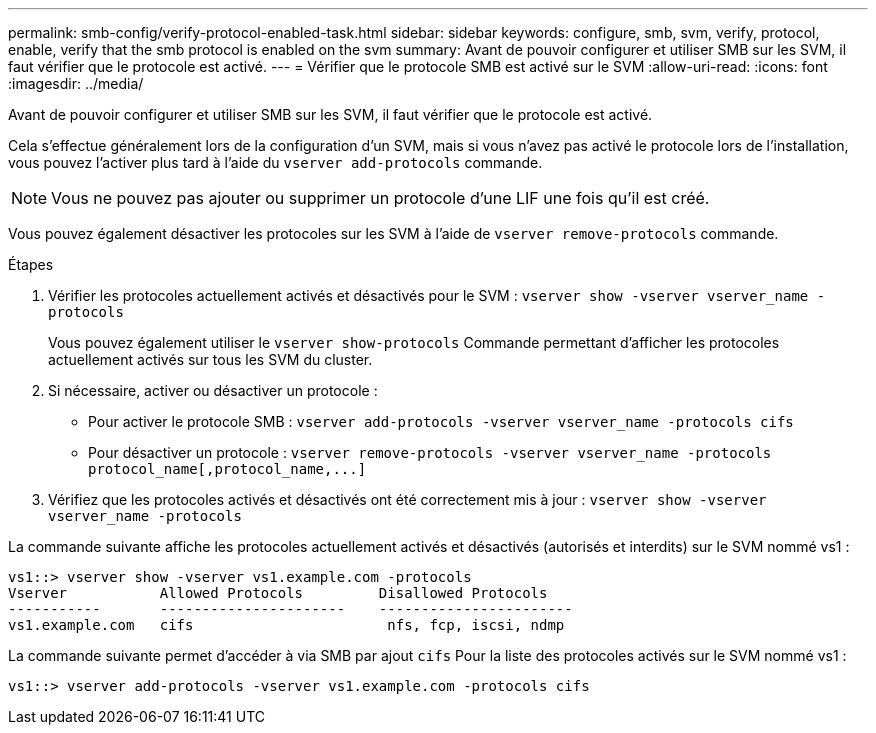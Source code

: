 ---
permalink: smb-config/verify-protocol-enabled-task.html 
sidebar: sidebar 
keywords: configure, smb, svm, verify, protocol, enable, verify that the smb protocol is enabled on the svm 
summary: Avant de pouvoir configurer et utiliser SMB sur les SVM, il faut vérifier que le protocole est activé. 
---
= Vérifier que le protocole SMB est activé sur le SVM
:allow-uri-read: 
:icons: font
:imagesdir: ../media/


[role="lead"]
Avant de pouvoir configurer et utiliser SMB sur les SVM, il faut vérifier que le protocole est activé.

Cela s'effectue généralement lors de la configuration d'un SVM, mais si vous n'avez pas activé le protocole lors de l'installation, vous pouvez l'activer plus tard à l'aide du `vserver add-protocols` commande.

[NOTE]
====
Vous ne pouvez pas ajouter ou supprimer un protocole d'une LIF une fois qu'il est créé.

====
Vous pouvez également désactiver les protocoles sur les SVM à l'aide de `vserver remove-protocols` commande.

.Étapes
. Vérifier les protocoles actuellement activés et désactivés pour le SVM : `vserver show -vserver vserver_name -protocols`
+
Vous pouvez également utiliser le `vserver show-protocols` Commande permettant d'afficher les protocoles actuellement activés sur tous les SVM du cluster.

. Si nécessaire, activer ou désactiver un protocole :
+
** Pour activer le protocole SMB : `vserver add-protocols -vserver vserver_name -protocols cifs`
** Pour désactiver un protocole : `+vserver remove-protocols -vserver vserver_name -protocols protocol_name[,protocol_name,...]+`


. Vérifiez que les protocoles activés et désactivés ont été correctement mis à jour : `vserver show -vserver vserver_name -protocols`


La commande suivante affiche les protocoles actuellement activés et désactivés (autorisés et interdits) sur le SVM nommé vs1 :

[listing]
----
vs1::> vserver show -vserver vs1.example.com -protocols
Vserver           Allowed Protocols         Disallowed Protocols
-----------       ----------------------    -----------------------
vs1.example.com   cifs                       nfs, fcp, iscsi, ndmp
----
La commande suivante permet d'accéder à via SMB par ajout `cifs` Pour la liste des protocoles activés sur le SVM nommé vs1 :

[listing]
----
vs1::> vserver add-protocols -vserver vs1.example.com -protocols cifs
----